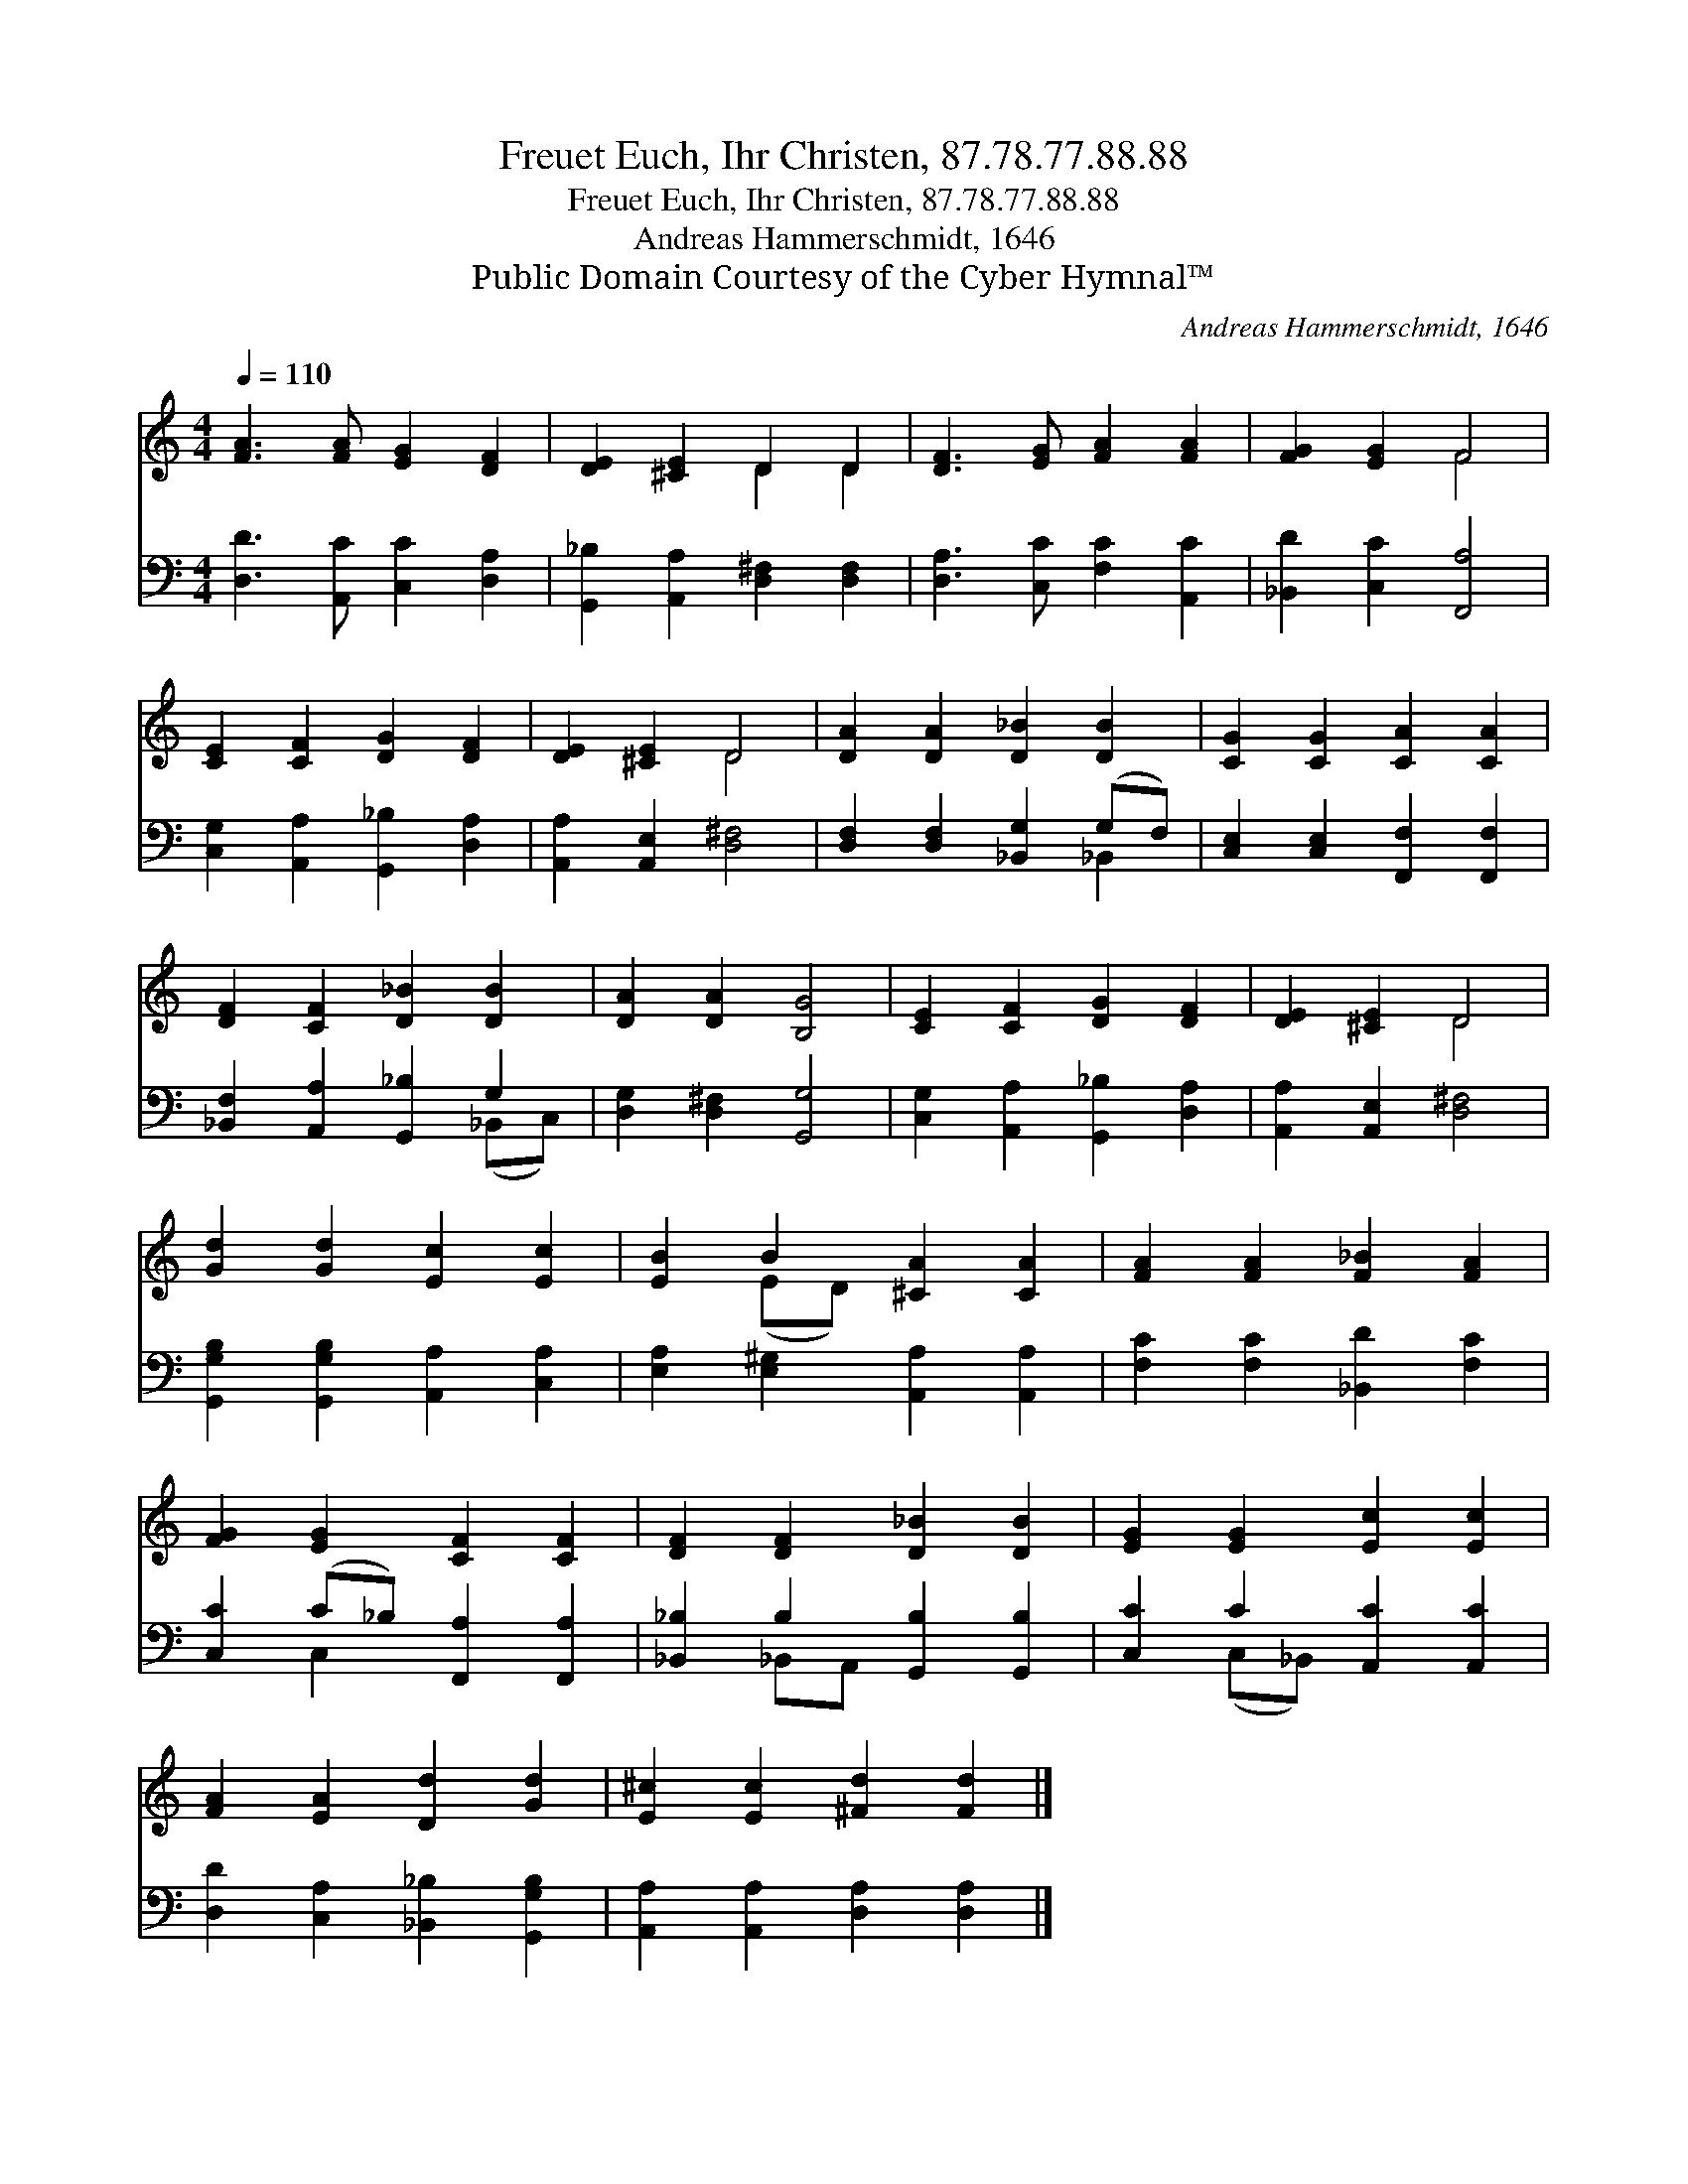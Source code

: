 X:1
T:Freuet Euch, Ihr Christen, 87.78.77.88.88
T:Freuet Euch, Ihr Christen, 87.78.77.88.88
T:Andreas Hammerschmidt, 1646
T:Public Domain Courtesy of the Cyber Hymnal™
C:Andreas Hammerschmidt, 1646
Z:Public Domain
Z:Courtesy of the Cyber Hymnal™
%%score ( 1 2 ) ( 3 4 )
L:1/8
Q:1/4=110
M:4/4
K:C
V:1 treble 
V:2 treble 
V:3 bass 
V:4 bass 
V:1
 [FA]3 [FA] [EG]2 [DF]2 | [DE]2 [^CE]2 D2 D2 | [DF]3 [EG] [FA]2 [FA]2 | [FG]2 [EG]2 F4 | %4
 [CE]2 [CF]2 [DG]2 [DF]2 | [DE]2 [^CE]2 D4 | [DA]2 [DA]2 [D_B]2 [DB]2 | [CG]2 [CG]2 [CA]2 [CA]2 | %8
 [DF]2 [CF]2 [D_B]2 [DB]2 | [DA]2 [DA]2 [B,G]4 | [CE]2 [CF]2 [DG]2 [DF]2 | [DE]2 [^CE]2 D4 | %12
 [Gd]2 [Gd]2 [Ec]2 [Ec]2 | [EB]2 B2 [^CA]2 [CA]2 | [FA]2 [FA]2 [F_B]2 [FA]2 | %15
 [FG]2 [EG]2 [CF]2 [CF]2 | [DF]2 [DF]2 [D_B]2 [DB]2 | [EG]2 [EG]2 [Ec]2 [Ec]2 | %18
 [FA]2 [EA]2 [Dd]2 [Gd]2 | [E^c]2 [Ec]2 [^Fd]2 [Fd]2 |] %20
V:2
 x8 | x4 D2 D2 | x8 | x4 F4 | x8 | x4 D4 | x8 | x8 | x8 | x8 | x8 | x4 D4 | x8 | x2 (ED) x4 | x8 | %15
 x8 | x8 | x8 | x8 | x8 |] %20
V:3
 [D,D]3 [A,,C] [C,C]2 [D,A,]2 | [G,,_B,]2 [A,,A,]2 [D,^F,]2 [D,F,]2 | %2
 [D,A,]3 [C,C] [F,C]2 [A,,C]2 | [_B,,D]2 [C,C]2 [F,,A,]4 | [C,G,]2 [A,,A,]2 [G,,_B,]2 [D,A,]2 | %5
 [A,,A,]2 [A,,E,]2 [D,^F,]4 | [D,F,]2 [D,F,]2 [_B,,G,]2 (G,F,) | %7
 [C,E,]2 [C,E,]2 [F,,F,]2 [F,,F,]2 | [_B,,F,]2 [A,,A,]2 [G,,_B,]2 G,2 | [D,G,]2 [D,^F,]2 [G,,G,]4 | %10
 [C,G,]2 [A,,A,]2 [G,,_B,]2 [D,A,]2 | [A,,A,]2 [A,,E,]2 [D,^F,]4 | %12
 [G,,G,B,]2 [G,,G,B,]2 [A,,A,]2 [C,A,]2 | [E,A,]2 [E,^G,]2 [A,,A,]2 [A,,A,]2 | %14
 [F,C]2 [F,C]2 [_B,,D]2 [F,C]2 | [C,C]2 (C_B,) [F,,A,]2 [F,,A,]2 | %16
 [_B,,_B,]2 B,2 [G,,B,]2 [G,,B,]2 | [C,C]2 C2 [A,,C]2 [A,,C]2 | %18
 [D,D]2 [C,A,]2 [_B,,_B,]2 [G,,G,B,]2 | [A,,A,]2 [A,,A,]2 [D,A,]2 [D,A,]2 |] %20
V:4
 x8 | x8 | x8 | x8 | x8 | x8 | x6 _B,,2 | x8 | x6 (_B,,C,) | x8 | x8 | x8 | x8 | x8 | x8 | %15
 x2 C,2 x4 | x2 _B,,A,, x4 | x2 (C,_B,,) x4 | x8 | x8 |] %20

